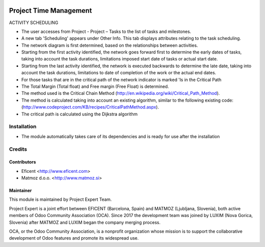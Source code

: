 .. image:: https://img.shields.io/badge/licence-AGPL--3-blue.svg
    :alt: License AGPL-3

=======================
Project Time Management
=======================

ACTIVITY SCHEDULING

* The user accesses from Project - Project – Tasks to the list of tasks
  and milestones.

* A new tab 'Scheduling' appears under Other Info. This tab displays
  attributes relating to the task scheduling.

* The network diagram is first determined, based on the relationships
  between activities.

* Starting from the first activity identified, the network goes forward
  first to determine the early dates of tasks, taking into account the
  task durations, limitations imposed start date of tasks or actual start
  date.

* Starting from the last activity identified, the network is executed
  backwards to determine the late date, taking into account the task
  durations, limitations to date of completion of the work or the actual
  end dates.

* For those tasks that are in the critical path of the network indicator
  is marked 'Is in the Critical Path

* The Total Margin (Total float) and Free margin (Free Float) is
  determined.

* The method used is the Critical Chain Method
  (http://en.wikipedia.org/wiki/Critical_Path_Method).

* The method is calculated taking into account an existing algorithm,
  similar to the following existing code:
  (http://www.codeproject.com/KB/recipes/CriticalPathMethod.aspx).

* The critical path is calculated using the Dijkstra algorithm


Installation
============

* The module automatically takes care of its dependencies and is ready for
  use after the installation


Credits
=======

Contributors
------------

* Eficent <http://www.eficent.com>
* Matmoz d.o.o. <http://www.matmoz.si>


Maintainer
----------

.. image:: https://www.luxim.si/wp-content/uploads/2017/12/pexpert_alt.png
   :alt: Project Expert
   :target: http://project.expert

This module is maintained by Project Expert Team.

Project Expert is a joint effort between EFICENT (Barcelona, Spain) and MATMOZ
(Ljubljana, Slovenia), both active members of Odoo Community Association (OCA).
Since 2017 the development team was joined by LUXIM (Nova Gorica, Slovenia)
after MATMOZ and LUXIM began the company merging process.

.. image:: http://odoo-community.org/logo.png
   :alt: Odoo Community Association
   :target: http://odoo-community.org

OCA, or the Odoo Community Association, is a nonprofit organization whose
mission is to support the collaborative development of Odoo features and
promote its widespread use.

